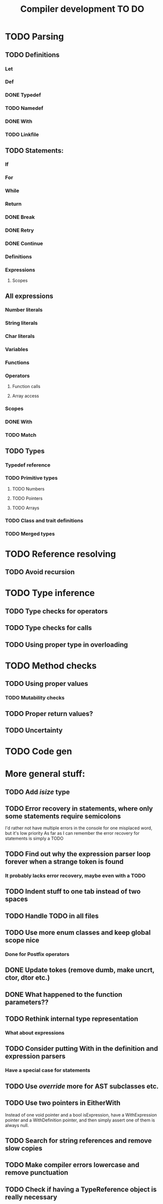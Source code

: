 #+TITLE: Compiler development TO DO

* TODO Parsing
** TODO Definitions
*** Let
*** Def
*** DONE Typedef
	CLOSED: [2017-02-07 Tue 23:00]
*** TODO Namedef
*** DONE With
	CLOSED: [2017-02-07 Tue 16:53]
*** TODO Linkfile
** TODO Statements:
*** If
*** For
*** While
*** Return
*** DONE Break
	CLOSED: [2017-02-07 Tue 16:53]
*** DONE Retry
	CLOSED: [2017-02-07 Tue 16:53]
*** DONE Continue
	CLOSED: [2017-02-07 Tue 16:53]
*** Definitions
*** Expressions
**** Scopes
** All expressions
*** Number literals
*** String literals
*** Char literals
*** Variables
*** Functions
*** Operators
**** Function calls
**** Array access
*** Scopes
*** DONE With
	CLOSED: [2017-02-07 Tue 18:33]
*** TODO Match
** TODO Types
*** Typedef reference
*** TODO Primitive types
**** TODO Numbers
**** TODO Pointers
**** TODO Arrays
*** TODO Class and trait definitions
*** TODO Merged types
* TODO Reference resolving
** TODO Avoid recursion
* TODO Type inference
** TODO Type checks for operators
** TODO Type checks for calls
** TODO Using proper type in overloading
* TODO Method checks
** TODO Using proper values
*** TODO Mutability checks
** TODO Proper return values?
** TODO Uncertainty
* TODO Code gen

* More general stuff:
** TODO Add /isize/ type
** TODO Error recovery in statements, where only some statements require semicolons
I'd rather not have multiple errors in the console for one misplaced word, but it's low priority
As far as I can remember the error recovery for statements is simply a TODO
** TODO Find out why the expression parser loop forever when a strange token is found
*** It probably lacks error recovery, maybe even with a TODO
** TODO Indent stuff to one tab instead of two spaces
** TODO Handle TODO in all files
** TODO Use more enum classes and keep global scope nice
*** Done for Postfix operators
** DONE Update tokes (remove dumb, make uncrt, ctor, dtor etc.)
   CLOSED: [2017-02-08 Wed 09:09]
** DONE What happened to the function parameters??
   CLOSED: [2017-02-08 Wed 09:09]
** TODO Rethink internal type representation
*** What about expressions
** TODO Consider putting With in the definition and expression parsers
*** Have a special case for statements
** TODO Use /override/ more for AST subclasses etc.
** TODO Use two pointers in EitherWith
Instead of one void pointer and a bool isExpression, have a WithExpression pointer and a WithDefinition pointer, and then simply assert one of them is always null.
** TODO Search for string references and remove slow copies
** TODO Make compiler errors lowercase and remove punctuation
** TODO Check if having a TypeReference object is really necessary
** DONE See if one couldn't make the Definition parser and Expression parser more similar
   CLOSED: [2017-02-08 Wed 15:45]
As in ordering of functions found in both. Purely for consistency's sake.
** TODO Check consistency between Expression and Statement parser
** TODO Fix Error recovery to avoid loops and stuff. Use it in the Statement and Scope parsers
** TODO Maybe clean up the Statement parser, as 'with' somewhat duplicates expression code
** TODO Add move - prefix operator
** TODO Add uncrt - prefix operator
** DONE Add mut as possible prefix for function call arguments
   CLOSED: [2017-02-08 Wed 14:27]
